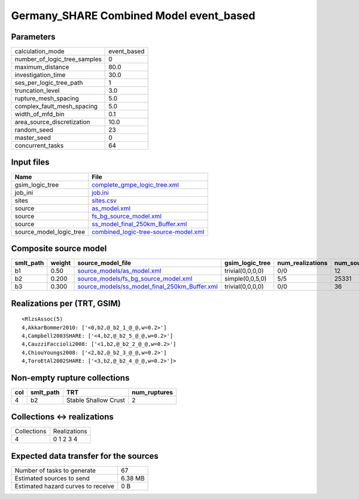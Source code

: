 Germany_SHARE Combined Model event_based
========================================

Parameters
----------
============================ ===========
calculation_mode             event_based
number_of_logic_tree_samples 0          
maximum_distance             80.0       
investigation_time           30.0       
ses_per_logic_tree_path      1          
truncation_level             3.0        
rupture_mesh_spacing         5.0        
complex_fault_mesh_spacing   5.0        
width_of_mfd_bin             0.1        
area_source_discretization   10.0       
random_seed                  23         
master_seed                  0          
concurrent_tasks             64         
============================ ===========

Input files
-----------
======================= ==============================================================================
Name                    File                                                                          
======================= ==============================================================================
gsim_logic_tree         `complete_gmpe_logic_tree.xml <complete_gmpe_logic_tree.xml>`_                
job_ini                 `job.ini <job.ini>`_                                                          
sites                   `sites.csv <sites.csv>`_                                                      
source                  `as_model.xml <as_model.xml>`_                                                
source                  `fs_bg_source_model.xml <fs_bg_source_model.xml>`_                            
source                  `ss_model_final_250km_Buffer.xml <ss_model_final_250km_Buffer.xml>`_          
source_model_logic_tree `combined_logic-tree-source-model.xml <combined_logic-tree-source-model.xml>`_
======================= ==============================================================================

Composite source model
----------------------
========= ====== ================================================================================================ ================ ================ ===========
smlt_path weight source_model_file                                                                                gsim_logic_tree  num_realizations num_sources
========= ====== ================================================================================================ ================ ================ ===========
b1        0.50   `source_models/as_model.xml <source_models/as_model.xml>`_                                       trivial(0,0,0,0) 0/0              12         
b2        0.200  `source_models/fs_bg_source_model.xml <source_models/fs_bg_source_model.xml>`_                   simple(0,0,5,0)  5/5              25331      
b3        0.300  `source_models/ss_model_final_250km_Buffer.xml <source_models/ss_model_final_250km_Buffer.xml>`_ trivial(0,0,0,0) 0/0              36         
========= ====== ================================================================================================ ================ ================ ===========

Realizations per (TRT, GSIM)
----------------------------

::

  <RlzsAssoc(5)
  4,AkkarBommer2010: ['<0,b2,@_b2_1_@_@,w=0.2>']
  4,Campbell2003SHARE: ['<4,b2,@_b2_5_@_@,w=0.2>']
  4,CauzziFaccioli2008: ['<1,b2,@_b2_2_@_@,w=0.2>']
  4,ChiouYoungs2008: ['<2,b2,@_b2_3_@_@,w=0.2>']
  4,ToroEtAl2002SHARE: ['<3,b2,@_b2_4_@_@,w=0.2>']>

Non-empty rupture collections
-----------------------------
=== ========= ==================== ============
col smlt_path TRT                  num_ruptures
=== ========= ==================== ============
4   b2        Stable Shallow Crust 2           
=== ========= ==================== ============

Collections <-> realizations
----------------------------
=========== ============
Collections Realizations
4           0 1 2 3 4   
=========== ============

Expected data transfer for the sources
--------------------------------------
================================== =======
Number of tasks to generate        67     
Estimated sources to send          6.38 MB
Estimated hazard curves to receive 0 B    
================================== =======